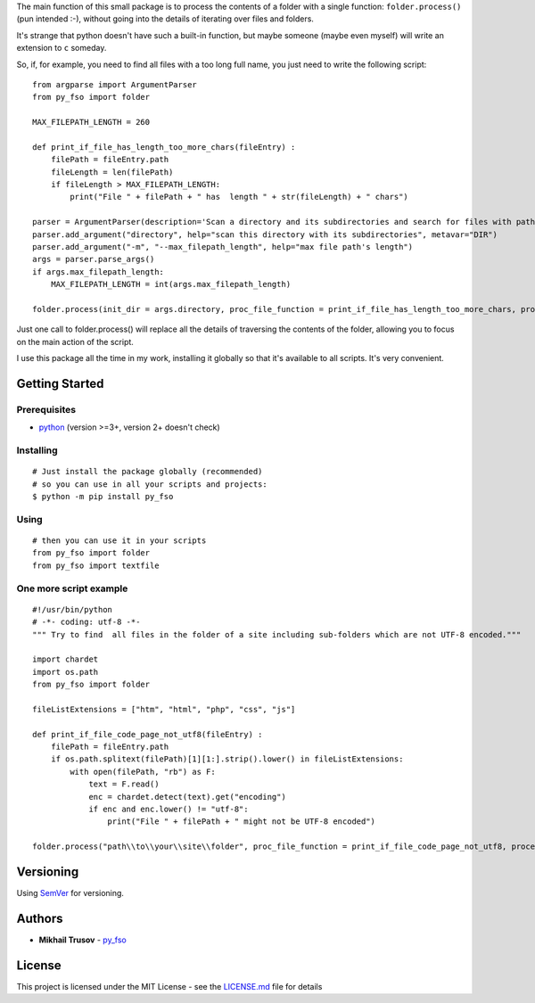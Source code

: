 
The main function of this small package is to process the contents of a
folder with a single function: ``folder.process()`` (pun intended
:-), without going into the details of iterating over files and folders.

It's strange that python doesn't have such a built-in function, but
maybe someone (maybe even myself) will write an extension to ``c``
someday.

So, if, for example, you need to find all files with a too long full
name, you just need to write the following script:

::

   from argparse import ArgumentParser
   from py_fso import folder

   MAX_FILEPATH_LENGTH = 260

   def print_if_file_has_length_too_more_chars(fileEntry) :
       filePath = fileEntry.path
       fileLength = len(filePath)
       if fileLength > MAX_FILEPATH_LENGTH:
           print("File " + filePath + " has  length " + str(fileLength) + " chars")

   parser = ArgumentParser(description='Scan a directory and its subdirectories and search for files with path lengths greater than ' + str(MAX_FILEPATH_LENGTH) + ' characters.')
   parser.add_argument("directory", help="scan this directory with its subdirectories", metavar="DIR")
   parser.add_argument("-m", "--max_filepath_length", help="max file path's length")
   args = parser.parse_args()
   if args.max_filepath_length:
       MAX_FILEPATH_LENGTH = int(args.max_filepath_length)

   folder.process(init_dir = args.directory, proc_file_function = print_if_file_has_length_too_more_chars, process_dirs = False, proc_dir_function = '', go_into_subdirs = True)

Just one call to folder.process() will replace all the details of traversing the contents of the folder, allowing you to focus on the main action of the script.

I use this package all the time in my work, installing it globally so that it's available to all scripts. It's very convenient.

Getting Started
---------------

Prerequisites
~~~~~~~~~~~~~

-  `python <https://www.python.org/>`__ (version >=3+, version 2+ doesn't
   check)


Installing
~~~~~~~~~~

::

    # Just install the package globally (recommended)
    # so you can use in all your scripts and projects:
    $ python -m pip install py_fso

Using
~~~~~~~~~~

::

    # then you can use it in your scripts
    from py_fso import folder
    from py_fso import textfile

One more script example
~~~~~~~~~~

::

    #!/usr/bin/python
    # -*- coding: utf-8 -*-
    """ Try to find  all files in the folder of a site including sub-folders which are not UTF-8 encoded."""

    import chardet
    import os.path
    from py_fso import folder

    fileListExtensions = ["htm", "html", "php", "css", "js"]

    def print_if_file_code_page_not_utf8(fileEntry) :
        filePath = fileEntry.path
        if os.path.splitext(filePath)[1][1:].strip().lower() in fileListExtensions:
            with open(filePath, "rb") as F:
                text = F.read()
                enc = chardet.detect(text).get("encoding")
                if enc and enc.lower() != "utf-8":
                    print("File " + filePath + " might not be UTF-8 encoded")

    folder.process("path\\to\\your\\site\\folder", proc_file_function = print_if_file_code_page_not_utf8, process_dirs = False, proc_dir_function = None, go_into_subdirs = True)


Versioning
----------

Using `SemVer <http://semver.org/>`__ for versioning.

Authors
-------

-  **Mikhail Trusov** -
   `py_fso <https://github.com/JustMisha/py_fso>`__

License
-------

This project is licensed under the MIT License - see the `LICENSE.md <https://github.com/JustMisha/py_fso/blob/main/LICENSE.md>`__ file for details
